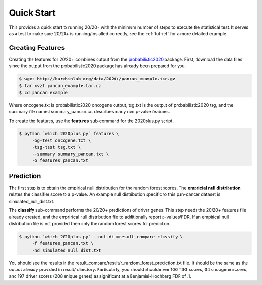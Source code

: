 Quick Start
===========

This provides a quick start to running 20/20+ with
the minimum number of steps to execute the statistical test.
It serves as a test to make sure 20/20+ is running/installed correctly,
see the :ref:`tut-ref` for a more detailed example.

Creating Features
-----------------

Creating the features for 20/20+ combines output from
the  `probabilistic2020 <http://probabilistic2020.readthedocs.org/>`_
package. First, download the data files since the output from 
the probabilistic2020 package has already been prepared for you.

.. code-block:: bash

    $ wget http://karchinlab.org/data/2020+/pancan_example.tar.gz
    $ tar xvzf pancan_example.tar.gz
    $ cd pancan_example

Where oncogene.txt is probabilistic2020 oncogene output, tsg.txt is the
output of probabilistic2020 tsg, and the summary file named summary_pancan.txt
describes many non p-value features.

To create the features, use the **features** sub-command for the
2020plus.py script.

.. code-block:: bash

   $ python `which 2020plus.py` features \
        -og-test oncogene.txt \
        -tsg-test tsg.txt \
        --summary summary_pancan.txt \
        -o features_pancan.txt

Prediction
----------

The first step is to obtain the empirical null distribution for
the random forest scores. The **empricial null distribution** 
relates the classifier score to a p-value. An example null distribution
specific to this pan-cancer dataset is simulated_null_dist.txt.

The **classify** sub-command performs the 20/20+ predictions of driver genes.
This step needs the 20/20+ features file already created, and the emprirical 
null distribution file to additionally report p-values/FDR. If an
empirical null distribution file is not provided then only the random
forest scores for prediction.

.. code-block:: bash

   $ python `which 2020plus.py` --out-dir=result_compare classify \
        -f features_pancan.txt \
        -nd simulated_null_dist.txt 

You should see the results in the result_compare/result/r_random_forest_prediction.txt file. It should be the same as the output already provided in result/ directory. Particularly, you should shoulde see 106 TSG scores, 64 oncogene scores, and 197 driver scores (208 unique genes) as significant at a Benjamini-Hochberg FDR of .1.

